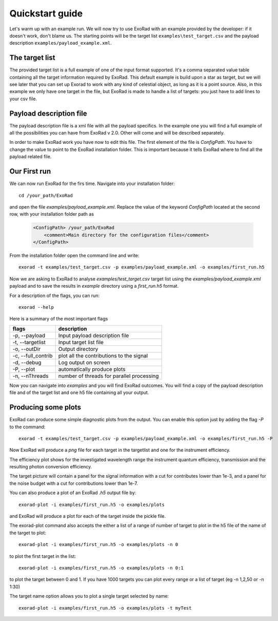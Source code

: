 .. _quickstart_guide:

=================
Quickstart guide
=================

Let's warm up with an example run. We will now try to use ExoRad with an example provided by the developer: if it doesn't work, don't blame us.
The starting points will be the target list ``examples\test_target.csv`` and the payload description ``examples/payload_example.xml``.

The target list
----------------

The provided target list is a full example of one of the input format supported.
It's a comma separated value table containing all the target information required by ExoRad.
This default example is build upon a star as target, but we will see later that you can set up Exorad to work with any kind of celestial object, as long as it is a point source.
Also, in this example we only have one target in the file, but ExoRad is made to handle a list of targets: you just have to add lines to your csv file.

Payload description file
-------------------------
The payload description file is a xml file with all the payload specifics.
In the example one you will find a full example of all the possibilities you can have from ExoRad v 2.0.
Other will come and will be described separately.

In order to make ExoRad work you have now to edit this file.
The first element of the file is `ConfigPath`. You have to change the value to point to the ExoRad installation folder.
This is important because it tells ExoRad where to find all the payload related file.

Our First run
--------------
We can now run ExoRad for the firs time.
Navigate into your installation folder::

    cd /your_path/ExoRad

and open the file `examples/payload_example.xml`.
Replace the value of the keyword `ConfigPath` located at the second row, with your installation folder path as

    .. code-block:: xml

        <ConfigPath> /your_path/ExoRad
            <comment>Main directory for the configuration files</comment>
        </ConfigPath>

From the installation folder open the command line and write::

    exorad -t examples/test_target.csv -p examples/payload_example.xml -o examples/first_run.h5

Now we are asking to ExoRad to analyse `examples/test_target.csv` target list using the `examples/payload_example.xml` payload and to save the results in `example` directory using a `first_run.h5` format.

For a description of the flags, you can run::

    exorad --help

Here is a summary of the most important flags

==================  =======================================================================
flags               description
==================  =======================================================================
-p, --payload       Input payload description file
-t, --targetlist    Input target list file
-o, --outDir        Output directory
-c, --full_contrib  plot all the contributions to the signal
-d, --debug         Log output on screen
-P, --plot          automatically produce plots
-n, --nThreads      number of threads for parallel processing
==================  =======================================================================

Now you can navigate into `examples` and you will find ExoRad outcomes.
You will find a copy of the payload description file and of the target list and one h5 file containing all your output.


Producing some plots
--------------------------------
ExoRad can produce some simple diagnostic plots from the output. You can enable this option just by adding the flag `-P`
to the command::

    exorad -t examples/test_target.csv -p examples/payload_example.xml -o examples/first_run.h5 -P

Now ExoRad will produce a `png` file for each target in the targetlist and one for the instrument efficiency.

.. image:: _static/efficiency.png
   :width: 600

The efficiency plot shows for the investigated wavelength range the instrument quantum efficiency, transmission
and the resulting photon conversion efficiency.

.. image:: _static/myTest.png
   :width: 600

The target picture will contain a panel for the signal information with a cut for contributes lower than 1e-3, and a panel for the noise budget with a cut for contributions lower than 1e-7.

You can also produce a plot of an ExoRad `.h5` output file by::

    exorad-plot -i examples/first_run.h5 -o examples/plots

and ExoRad will produce a plot for each of the target inside the pickle file.

The exorad-plot command also accepts the either a list of a range of number of target to plot in the h5 file of the name of the target to plot::

    exorad-plot -i examples/first_run.h5 -o examples/plots -n 0

to plot the first target in the list::

    exorad-plot -i examples/first_run.h5 -o examples/plots -n 0:1

to plot the target between 0 and 1. If you have 1000 targets you can plot every range or a list of target (eg -n 1,2,50 or -n 1:30)

The target name option allows you to plot a single target selected by name::

    exorad-plot -i examples/first_run.h5 -o examples/plots -t myTest



